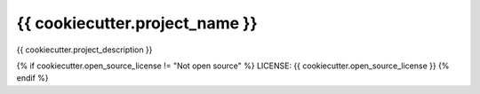 {{ cookiecutter.project_name }}
==============================

{{ cookiecutter.project_description }}

{% if cookiecutter.open_source_license != "Not open source" %}
LICENSE: {{ cookiecutter.open_source_license }}
{% endif %}

